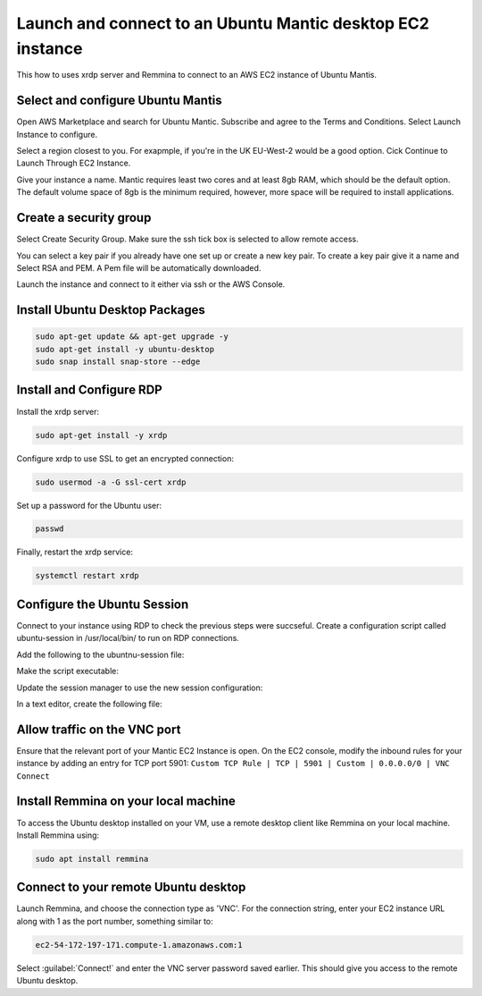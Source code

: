 Launch and connect to an Ubuntu Mantic desktop EC2 instance
===========================================================

This how to uses xrdp server and Remmina to connect to an AWS EC2 instance of Ubuntu Mantis.

Select and configure Ubuntu Mantis 
----------------------------------

Open AWS Marketplace and search for Ubuntu Mantic. Subscribe and agree to the Terms and Conditions. Select Launch Instance to configure.

Select a region closest to you. For exapmple, if you're in the UK EU-West-2 would be a good option. Cick Continue to Launch Through EC2 Instance.

Give your instance a name. Mantic requires least two cores and at least 8gb RAM, which should be the default option. The default volume space of 8gb is the minimum required, however, more space will be required to install applications.

Create a security group
-----------------------

Select Create Security Group. Make sure the ssh tick box is selected to allow remote access.

You can select a key pair if you already have one set up or create a new key pair. To create a key pair give it a name and Select RSA and PEM. A Pem file will be automatically downloaded.

Launch the instance and connect to it either via ssh or the AWS Console.

Install Ubuntu Desktop Packages
-------------------------------

.. code::

    sudo apt-get update && apt-get upgrade -y
    sudo apt-get install -y ubuntu-desktop
    sudo snap install snap-store --edge

Install and Configure RDP
-------------------------

Install the xrdp server:

.. code::

    sudo apt-get install -y xrdp

Configure xrdp to use SSL to get an encrypted connection:

.. code::

    sudo usermod -a -G ssl-cert xrdp

Set up a password for the Ubuntu user:

.. code::

    passwd

Finally, restart the xrdp service:

.. code::

    systemctl restart xrdp

Configure the Ubuntu Session
----------------------------

Connect to your instance using RDP to check the previous steps were succseful. Create a configuration script called ubuntu-session in /usr/local/bin/ to run on RDP connections.

.. code:

    sudo nano /usr/local/bin/ubuntu-session

Add the following to the ubuntnu-session file:

.. code:

    #!/bin/sh

    export GNOME_SHELL_SESSION_MODE=ubuntu
    export DESKTOP_SESSION=ubuntu-xorg
    export XDG_SESSION_DESKTOP=ubuntu-xorg
    export XDG_CURRENT_DESKTOP=ubuntu:GNOME
    
    exec /usr/bin/gnome-session --session=ubuntu

Make the script executable:

.. code:

    sudo chmod +x /usr/local/bin/ubuntu-session

Update the session manager to use the new session configuration:

.. code:

    update-alternatives --install /usr/bin/x-session-manager x-session-manager /usr/local/bin/ubuntu-session 60



In a text editor, create the following file:

Allow traffic on the VNC port
-----------------------------

Ensure that the relevant port of your Mantic EC2 Instance is open. On the EC2 console, modify the inbound rules for your instance by adding an entry for TCP port 5901: ``Custom TCP Rule | TCP | 5901 | Custom | 0.0.0.0/0 | VNC Connect`` 


Install Remmina on your local machine
--------------------------------------

To access the Ubuntu desktop installed on your VM, use a remote desktop client like Remmina on your local machine. Install Remmina using:

.. code::

    sudo apt install remmina


Connect to your remote Ubuntu desktop
-------------------------------------

Launch Remmina, and choose the connection type as 'VNC'. For the connection string, enter your EC2 instance URL along with 1 as the port number, something similar to:

.. code::

    ec2-54-172-197-171.compute-1.amazonaws.com:1

Select :guilabel:`Connect!` and enter the VNC server password saved earlier. This should give you access to the remote Ubuntu desktop.
